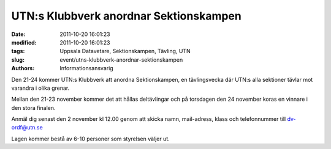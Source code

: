 UTN:s Klubbverk anordnar Sektionskampen
#######################################

:date: 2011-10-20 16:01:23
:modified: 2011-10-20 16:01:23
:tags: Uppsala Datavetare, Sektionskampen, Tävling, UTN
:slug: event/utns-klubbverk-anordnar-sektionskampen
:authors: Informationsansvarig

Den 21-24 kommer UTN:s Klubbverk att anordna Sektionskampen, en
tävlingsvecka där UTN:s alla sektioner tävlar mot varandra i olika
grenar.

Mellan den 21-23 november kommer det att hållas deltävlingar och på
torsdagen den 24 november koras en vinnare i den stora finalen.

Anmäl dig senast den 2 november kl 12.00 genom att skicka namn,
mail-adress, klass och telefonnummer till dv-ordf@utn.se

Lagen kommer bestå av 6-10 personer som styrelsen väljer ut.

